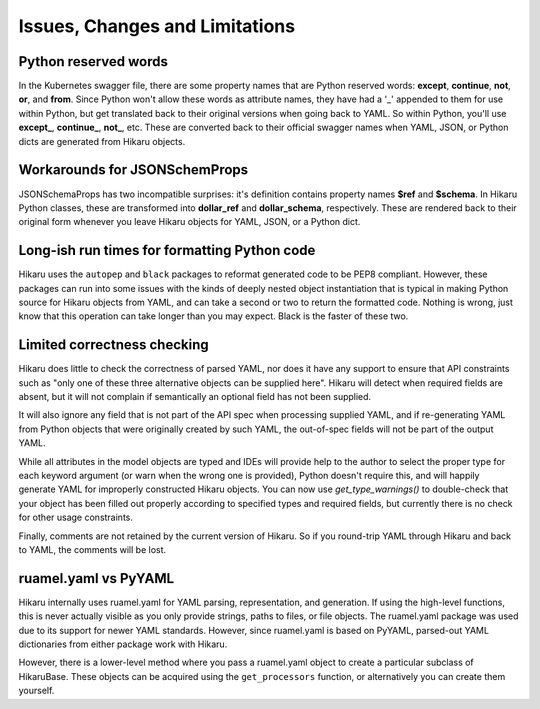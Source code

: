 *******************************
Issues, Changes and Limitations
*******************************

Python reserved words
---------------------

In the Kubernetes swagger file, there are some property names that are Python reserved words:
**except**, **continue**, **not**, **or**, and **from**. Since Python won't allow these words as attribute names,
they have had a '_' appended to them for use within Python, but get translated back to their
original versions when going back to YAML. So within Python, you'll use **except_**,
**continue_**, **not_**, etc. These are converted back to their official swagger names when YAML, JSON, or
Python dicts are generated from Hikaru objects.


Workarounds for JSONSchemProps
------------------------------

JSONSchemaProps has two incompatible surprises: it's definition contains property names
**$ref** and **$schema**. In Hikaru Python classes, these are transformed into **dollar_ref** and
**dollar_schema**, respectively. These are rendered back to their original form whenever you
leave Hikaru objects for YAML, JSON, or a Python dict.

Long-ish run times for formatting Python code
--------------------------------------------------------------

Hikaru uses the ``autopep`` and ``black`` packages to reformat generated code to be PEP8 compliant. However,
these packages can run into some issues with the kinds of deeply nested object instantiation
that is typical in making Python source for Hikaru objects from YAML, and can take a second
or two to return the formatted code. Nothing is wrong, just know that this operation can
take longer than you may expect. Black is the faster of these two.

Limited correctness checking
---------------------------------------------

Hikaru does little to check the correctness of parsed YAML, nor does it have any support to ensure
that API constraints such as "only one of these three alternative objects can be supplied here".
Hikaru will detect when required fields are absent, but it will not complain if semantically an optional
field has not been supplied.

It will also ignore any field that is not part of the API spec when
processing supplied YAML, and if re-generating YAML from Python objects that were originally created
by such YAML, the out-of-spec fields will not be part of the output YAML.

While all attributes in
the model objects are typed and IDEs will provide help to the author to select the proper type for
each keyword argument (or warn when the wrong one is provided), Python doesn't require this, and
will happily generate YAML for improperly constructed Hikaru objects. You can now use `get_type_warnings()`
to double-check that your object has been filled out properly according to specified types and
required fields, but currently there is no check for other usage constraints.

Finally, comments are not retained by the current version of Hikaru. So if you round-trip YAML through
Hikaru and back to YAML, the comments will be lost.

ruamel.yaml vs PyYAML
---------------------

Hikaru internally uses ruamel.yaml for YAML parsing, representation, and generation.
If using the high-level functions, this is never actually visible as you only
provide strings, paths to files, or file objects. The ruamel.yaml package was
used due to its support for newer YAML standards. However, since ruamel.yaml is
based on PyYAML, parsed-out YAML dictionaries from either package work with
Hikaru.

However, there is a lower-level method where you pass a ruamel.yaml object
to create a particular subclass of HikaruBase. These objects can be acquired using
the ``get_processors`` function, or alternatively you can create them yourself.
